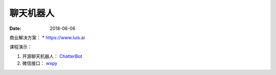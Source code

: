 =================
聊天机器人
=================

:date: 2018-06-06 


商业解决方案：
* https://www.luis.ai



课程演示：

1. 开源聊天机器人： `ChatterBot <http://chatterbot.readthedocs.io>`_
2. 微信接口： `wxpy <http://wxpy.readthedocs.io/zh/latest/>`_


